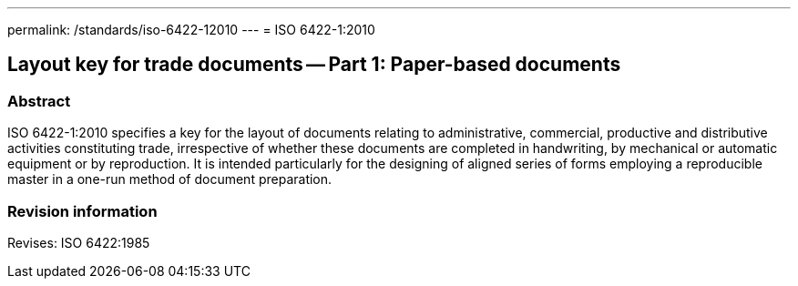 ---
permalink: /standards/iso-6422-12010
---
= ISO 6422-1:2010

== Layout key for trade documents -- Part 1: Paper-based documents

=== Abstract
ISO 6422-1:2010 specifies a key for the layout of documents relating to administrative, commercial, productive and distributive activities constituting trade, irrespective of whether these documents are completed in handwriting, by mechanical or automatic equipment or by reproduction. It is intended particularly for the designing of aligned series of forms employing a reproducible master in a one-run method of document preparation.

=== Revision information

Revises: ISO 6422:1985

